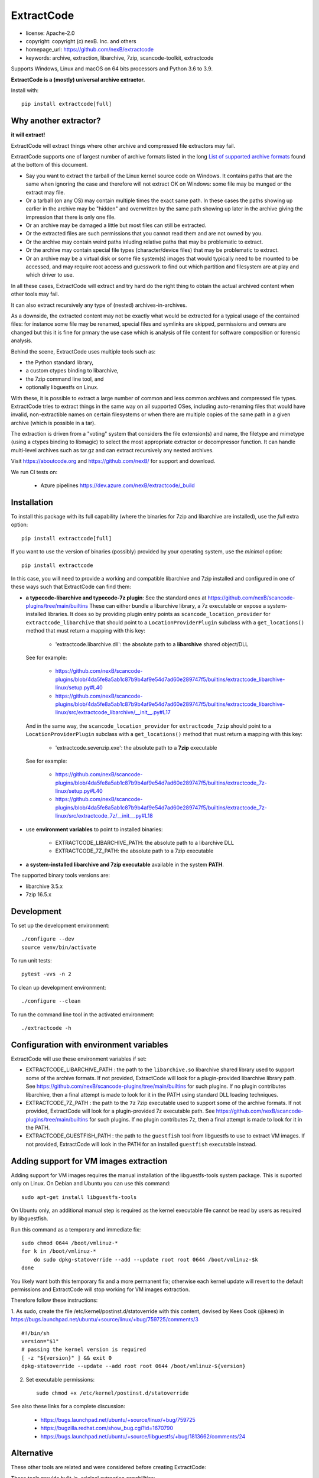 ============
ExtractCode
============

- license: Apache-2.0
- copyright: copyright (c) nexB. Inc. and others
- homepage_url: https://github.com/nexB/extractcode
- keywords: archive, extraction, libarchive, 7zip, scancode-toolkit, extractcode

Supports Windows, Linux and macOS on 64 bits processors and Python 3.6 to 3.9.


**ExtractCode is a (mostly) universal archive extractor.**

Install with::

    pip install extractcode[full]


Why another extractor?
----------------------

**it will extract!**

ExtractCode will extract things where other archive and compressed file extractors may fail.

ExtractCode supports one of largest number of archive formats listed in the
long  `List of supported archive formats`_ found at the bottom of this document.

- Say you want to extract the tarball of the Linux kernel source code on Windows.
  It contains paths that are the same when ignoring the case and therefore will
  not extract OK on Windows: some file may be munged or the extract may file.

- Or a tarball (on any OS) may contain multiple times the exact same path. In
  these cases the paths showing up earlier in the archive may be "hidden" and
  overwritten by the same path showing up later in the archive giving the
  impression that there is only one file.

- Or an archive may be damaged a little but most files can still be extracted.

- Or the extracted files are such permissions that you cannot read them and are
  not owned by you.

- Or the archive may contain weird paths inluding relative paths that may be
  problematic to extract.

- Or the archive may contain special file types (character/device files) that
  may be problematic to extract.

- Or an archive may be a virtual disk or some file system(s) images that would
  typically need to be mounted to be accessed, and may require root access
  and guesswork to find out which partition and filesystem are at play and
  which driver to use.

In all these cases, ExtractCode will extract and try hard do the right thing to
obtain the actual archived content when other tools may fail.

It can also extract recursively any type of (nested) archives-in-archives.


As a downside, the extracted content may not be exactly what would be extracted
for a typical usage of the contained files: for instance some file may be
renamed, special files and symlinks are skipped, permissions and owners are
changed but this it is fine for prmary the use case which is analysis of file
content for software composition or forensic analysis.

Behind the scene, ExtractCode uses multiple tools such as:

- the Python standard library,
- a custom ctypes binding to libarchive,
- the 7zip command line tool, and
- optionally libguestfs on Linux.

With these, it is possible to extract a large number of common and less common
archives and compressed file types. ExtractCode tries to extract things in the
same way on all supported OSes, including auto-renaming files that would have
invalid, non-extractible names on certain filesystems or when there are multiple
copies of the same path in a given archive (which is possible in a tar).

The extraction is driven from  a "voting" system that considers the file
extension(s) and name, the filetype and mimetype (using a ctypes binding to
libmagic) to select the most appropriate extractor or decompressor function.
It can handle multi-level archives such as tar.gz and can extract recursively
any nested archives.

Visit https://aboutcode.org and https://github.com/nexB/ for support and download.


We run CI tests on:

 - Azure pipelines https://dev.azure.com/nexB/extractcode/_build


Installation
------------

To install this package with its full capability (where the binaries for
7zip and libarchive are installed), use the `full` extra option::

    pip install extractcode[full]

If you want to use the version of binaries (possibly) provided by your operating
system, use the `minimal` option::

    pip install extractcode

In this case, you will need to provide a working and compatible libarchive and
7zip installed and configured in one of these ways such that ExtractCode can
find them:

- **a typecode-libarchive and typecode-7z plugin**: See the standard ones at
  https://github.com/nexB/scancode-plugins/tree/main/builtins
  These can either bundle a libarchive library, a 7z executable or expose a
  system-installed libraries.
  It does so by providing plugin entry points as ``scancode_location_provider``
  for ``extractcode_libarchive`` that should point to a ``LocationProviderPlugin``
  subclass with a ``get_locations()`` method that must return a mapping with
  this key:

    - 'extractcode.libarchive.dll': the absolute path to a **libarchive** shared object/DLL

  See for example:

    - https://github.com/nexB/scancode-plugins/blob/4da5fe8a5ab1c87b9b4af9e54d7ad60e289747f5/builtins/extractcode_libarchive-linux/setup.py#L40
    - https://github.com/nexB/scancode-plugins/blob/4da5fe8a5ab1c87b9b4af9e54d7ad60e289747f5/builtins/extractcode_libarchive-linux/src/extractcode_libarchive/__init__.py#L17

  And in the same way, the ``scancode_location_provider`` for ``extractcode_7zip``
  should point to a ``LocationProviderPlugin`` subclass with a ``get_locations()``
  method that must return a mapping with this key:

    - 'extractcode.sevenzip.exe': the absolute path to a **7zip** executable

  See for example:

    - https://github.com/nexB/scancode-plugins/blob/4da5fe8a5ab1c87b9b4af9e54d7ad60e289747f5/builtins/extractcode_7z-linux/setup.py#L40
    - https://github.com/nexB/scancode-plugins/blob/4da5fe8a5ab1c87b9b4af9e54d7ad60e289747f5/builtins/extractcode_7z-linux/src/extractcode_7z/__init__.py#L18

- use **environment variables** to point to installed binaries:

    - EXTRACTCODE_LIBARCHIVE_PATH: the absolute path to a libarchive DLL
    - EXTRACTCODE_7Z_PATH: the absolute path to a 7zip executable


- **a system-installed libarchive and 7zip executable** available in the system **PATH**.


The supported binary tools versions are:

- libarchive  3.5.x
- 7zip 16.5.x

Development
-----------

To set up the development environment::

    ./configure --dev
    source venv/bin/activate


To run unit tests::

    pytest -vvs -n 2


To clean up development environment::

    ./configure --clean


To run the command line tool in the activated environment::

    ./extractcode -h


Configuration with environment variables
----------------------------------------

ExtractCode will use these environment variables if set:

- EXTRACTCODE_LIBARCHIVE_PATH : the path to the ``libarchive.so`` libarchive
  shared library used to support some of the archive formats. If not provided,
  ExtractCode will look for a plugin-provided libarchive library path. See
  https://github.com/nexB/scancode-plugins/tree/main/builtins for such plugins.
  If no plugin contributes libarchive, then a final attempt is made to look for
  it in the PATH using standard DLL loading techniques.

- EXTRACTCODE_7Z_PATH : the path to the ``7z`` 7zip executable used to support
  some of the archive formats. If not provided, ExtractCode will look for a
  plugin-provided 7z executable path. See
  https://github.com/nexB/scancode-plugins/tree/main/builtins for such plugins.
  If no plugin contributes 7z, then a final attempt is made to look for
  it in the PATH.

- EXTRACTCODE_GUESTFISH_PATH : the path to the ``guestfish`` tool from
  libguestfs to use to extract VM images. If not provided, ExtractCode will look
  in the PATH for an installed ``guestfish`` executable instead.



Adding support for VM images extraction
---------------------------------------

Adding support for VM images requires the manual installation of the
libguestfs-tools system package. This is suported only on Linux.
On Debian and Ubuntu you can use this command::

    sudo apt-get install libguestfs-tools


On Ubuntu only, an additional manual step is required as the kernel executable
file cannot be read by users as required by libguestfish.

Run this command as a temporary and immediate fix::

    sudo chmod 0644 /boot/vmlinuz-*
    for k in /boot/vmlinuz-*
        do sudo dpkg-statoverride --add --update root root 0644 /boot/vmlinuz-$k
    done

You likely want both this temporary fix and a more permanent fix; otherwise each
kernel update will revert to the default permissions and ExtractCode will stop
working for VM images extraction.

Therefore follow these instructions:

1. As sudo, create the file /etc/kernel/postinst.d/statoverride with this
content, devised by Kees Cook (@kees) in
https://bugs.launchpad.net/ubuntu/+source/linux/+bug/759725/comments/3 ::

    #!/bin/sh
    version="$1"
    # passing the kernel version is required
    [ -z "${version}" ] && exit 0
    dpkg-statoverride --update --add root root 0644 /boot/vmlinuz-${version}

2. Set executable permissions::

    sudo chmod +x /etc/kernel/postinst.d/statoverride

See also these links for a complete discussion:

    - https://bugs.launchpad.net/ubuntu/+source/linux/+bug/759725
    - https://bugzilla.redhat.com/show_bug.cgi?id=1670790
    - https://bugs.launchpad.net/ubuntu/+source/libguestfs/+bug/1813662/comments/24


Alternative
-----------

These other tools are related and were considered before creating ExtractCode:

These tools provide built-in, original extraction capabilities:

- https://libarchive.org/ (integrated in ExtractCode) (BSD license)
- https://www.7-zip.org/ (integrated in ExtractCode) (LGPL license)
- https://theunarchiver.com/command-line (maintenance status unknown) (LGPL license)

These tools are command line tools  wrapping other extraction tools and are
similar to ExtractCode but with different goals:

- https://github.com/wummel/patool (wrapper on many CLI tools) (GPL license)
- https://github.com/dtrx-py/dtrx (wrapper on a few CLI tools) (recently revived) (GPL license)



List of supported archive formats
-------------------------------------

ExtractCode can extract the folowing archives formats:

Archive format kind: docs
~~~~~~~~~~~~~~~~~~~~~~~~~~~~~~~~~~~~~~~~~~~~~~~~~~~~~~~~~~~~

  name: Office doc
     - extensions: .docx, .dotx, .docm, .xlsx, .xltx, .xlsm, .xltm, .pptx, .ppsx, .potx, .pptm, .potm, .ppsm, .odt, .odf, .sxw, .stw, .ods, .ots, .sxc, .stc, .odp, .otp, .odg, .otg, .sxi, .sti, .sxd, .sxg, .std, .sdc, .sda, .sdd, .smf, .sdw, .sxm, .stw, .oxt, .sldx, .epub
     - filetypes : zip archive, microsoft word 2007+, microsoft excel 2007+, microsoft powerpoint 2007+
     - mimetypes : application/zip, application/vnd.openxmlformats

  name: Dia diagram doc
     - extensions: .dia
     - filetypes : gzip compressed
     - mimetypes : application/gzip

  name: Graffle diagram doc
     - extensions: .graffle
     - filetypes : gzip compressed
     - mimetypes : application/gzip

  name: SVG Compressed doc
     - extensions: .svgz
     - filetypes : gzip compressed
     - mimetypes : application/gzip

Archive format kind: regular
~~~~~~~~~~~~~~~~~~~~~~~~~~~~~~~~~~~~~~~~~~~~~~~~~~~~~~~~~~~~

  name: Tar
     - extensions: .tar
     - filetypes : .tar, tar archive
     - mimetypes : application/x-tar

  name: Zip
     - extensions: .zip, .zipx
     - filetypes : zip archive
     - mimetypes : application/zip

  name: Java archive
     - extensions: .war, .sar, .ear
     - filetypes : zip archive
     - mimetypes : application/zip, application/java-archive

  name: xz
     - extensions: .xz
     - filetypes : xz compressed
     - mimetypes : application/x-xz

  name: lzma
     - extensions: .lzma
     - filetypes : lzma compressed
     - mimetypes : application/x-xz

  name: Gzip
     - extensions: .gz, .gzip, .wmz, .arz
     - filetypes : gzip compressed, gzip compressed data
     - mimetypes : application/gzip

  name: bzip2
     - extensions: .bz, .bz2, bzip2
     - filetypes : bzip2 compressed
     - mimetypes : application/x-bzip2

  name: lzip
     - extensions: .lzip
     - filetypes : lzip compressed
     - mimetypes : application/x-lzip

  name: RAR
     - extensions: .rar
     - filetypes : rar archive
     - mimetypes : application/x-rar

  name: ar archive
     - extensions: .ar
     - filetypes : current ar archive
     - mimetypes : application/x-archive

  name: 7zip
     - extensions: .7z
     - filetypes : 7-zip archive
     - mimetypes : application/x-7z-compressed

  name: cpio
     - extensions: .cpio
     - filetypes : cpio archive
     - mimetypes : application/x-cpio

  name: Z
     - extensions: .z
     - filetypes : compress'd data
     - mimetypes : application/x-compress

Archive format kind: regular_nested
~~~~~~~~~~~~~~~~~~~~~~~~~~~~~~~~~~~~~~~~~~~~~~~~~~~~~~~~~~~~

  name: Tar xz
     - extensions: .tar.xz, .txz, .tarxz
     - filetypes : xz compressed
     - mimetypes : application/x-xz

  name: Tar lzma
     - extensions: tar.lzma, .tlz, .tarlz, .tarlzma
     - filetypes : lzma compressed
     - mimetypes : application/x-lzma

  name: Tar gzip
     - extensions: .tgz, .tar.gz, .tar.gzip, .targz, .targzip, .tgzip
     - filetypes : gzip compressed
     - mimetypes : application/gzip

  name: Tar lzip
     - extensions: .tar.lz, .tar.lzip
     - filetypes : lzip compressed
     - mimetypes : application/x-lzip

  name: Tar lz4
     - extensions: .tar.lz4
     - filetypes : lz4 compressed
     - mimetypes : application/x-lz4

  name: Tar zstd
     - extensions: .tar.zst, .tar.zstd
     - filetypes : zstandard compressed
     - mimetypes : application/x-zstd

  name: Tar bzip2
     - extensions: .tar.bz2, .tar.bz, .tar.bzip, .tar.bzip2, .tbz, .tbz2, .tb2, .tarbz2
     - filetypes : bzip2 compressed
     - mimetypes : application/x-bzip2

  name: lz4
     - extensions: .lz4
     - filetypes : lz4 compressed
     - mimetypes : application/x-lz4

  name: zstd
     - extensions: .zst, .zstd
     - filetypes : zstandard compressed
     - mimetypes : application/x-zstd

  name: Tar 7zip
     - extensions: .tar.7z, .tar.7zip, .t7z
     - filetypes : 7-zip archive
     - mimetypes : application/x-7z-compressed

  name: Tar Z
     - extensions: .tz, .tar.z, .tarz
     - filetypes : compress'd data
     - mimetypes : application/x-compress


Archive format kind: package
~~~~~~~~~~~~~~~~~~~~~~~~~~~~~~~~~~~~~~~~~~~~~~~~~~~~~~~~~~~~

  name: Ruby Gem package
     - extensions: .gem
     - filetypes : .tar, tar archive
     - mimetypes : application/x-tar

  name: Android app
     - extensions: .apk
     - filetypes : zip archive
     - mimetypes : application/zip

  name: Android library
     - extensions: .aar
     - filetypes : zip archive
     - mimetypes : application/zip

  name: Mozilla extension
     - extensions: .xpi
     - filetypes : zip archive
     - mimetypes : application/zip

  name: iOS app
     - extensions: .ipa
     - filetypes : zip archive
     - mimetypes : application/zip

  name: Springboot Java Jar package
     - extensions: .jar
     - filetypes : bourne-again shell script executable (binary data)
     - mimetypes : text/x-shellscript

  name: Java Jar package
     - extensions: .jar, .zip
     - filetypes : java archive
     - mimetypes : application/java-archive

  name: Java Jar package
     - extensions: .jar
     - filetypes : zip archive
     - mimetypes : application/zip

  name: Python package
     - extensions: .egg, .whl, .pyz, .pex
     - filetypes : zip archive
     - mimetypes : application/zip

  name: Microsoft cab
     - extensions: .cab
     - filetypes : microsoft cabinet
     - mimetypes : application/vnd.ms-cab-compressed

  name: Microsoft MSI Installer
     - extensions: .msi
     - filetypes : msi installer
     - mimetypes : application/x-msi

  name: Apple pkg or mpkg package installer
     - extensions: .pkg, .mpkg
     - filetypes : xar archive
     - mimetypes : application/octet-stream

  name: Xar archive v1
     - extensions: .xar
     - filetypes : xar archive
     - mimetypes : application/octet-stream, application/x-xar

  name: Nuget
     - extensions: .nupkg
     - filetypes : zip archive, microsoft ooxml
     - mimetypes : application/zip, application/octet-stream

  name: Static Library
     - extensions: .a, .lib, .out, .ka
     - filetypes : current ar archive, current ar archive random library
     - mimetypes : application/x-archive

  name: Debian package
     - extensions: .deb, .udeb
     - filetypes : debian binary package
     - mimetypes : application/vnd.debian.binary-package, application/x-archive

  name: RPM package
     - extensions: .rpm, .srpm, .mvl, .vip
     - filetypes : rpm 
     - mimetypes : application/x-rpm

  name: Apple dmg
     - extensions: .dmg, .sparseimage
     - filetypes : zlib compressed
     - mimetypes : application/zlib

Archive format kind: file_system
~~~~~~~~~~~~~~~~~~~~~~~~~~~~~~~~~~~~~~~~~~~~~~~~~~~~~~~~~~~~

  name: ISO CD image
     - extensions: .iso, .udf, .img
     - filetypes : iso 9660 cd-rom, high sierra cd-rom
     - mimetypes : application/x-iso9660-image

  name: SquashFS disk image
     - extensions: 
     - filetypes : squashfs
     - mimetypes : 

  name: QEMU QCOW2 disk image
     - extensions: .qcow2, .qcow, .qcow2c, .img
     - filetypes : qemu qcow2 image, qemu qcow image
     - mimetypes : application/octet-stream

  name: VMDK disk image
     - extensions: .vmdk
     - filetypes : vmware4 disk image
     - mimetypes : application/octet-stream

  name: VirtualBox disk image
     - extensions: .vdi
     - filetypes : virtualbox disk image
     - mimetypes : application/octet-stream

Archive format kind: patches
~~~~~~~~~~~~~~~~~~~~~~~~~~~~~~~~~~~~~~~~~~~~~~~~~~~~~~~~~~~~

  name: Patch
     - extensions: .diff, .patch
     - filetypes : diff, patch
     - mimetypes : text/x-diff

Archive format kind: special_package
~~~~~~~~~~~~~~~~~~~~~~~~~~~~~~~~~~~~~~~~~~~~~~~~~~~~~~~~~~~~

  name: InstallShield Installer
     - extensions: .exe
     - filetypes : installshield
     - mimetypes : application/x-dosexec

  name: Nullsoft Installer
     - extensions: .exe
     - filetypes : nullsoft installer
     - mimetypes : application/x-dosexec


